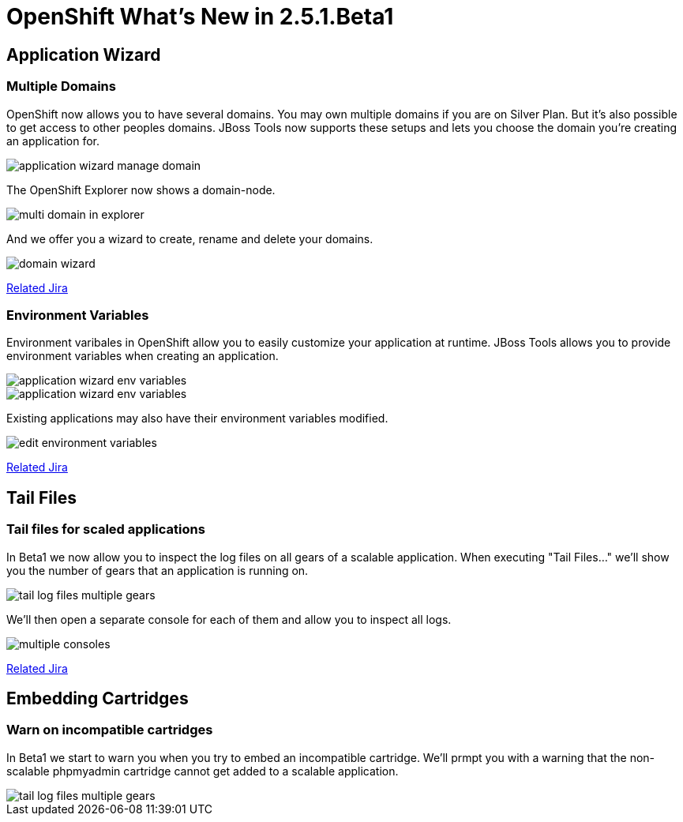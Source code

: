 = OpenShift What's New in 2.5.1.Beta1
:page-layout: whatsnew
:page-feature_id: openshift
:page-feature_version: 2.5.1.Beta1
:page-jbt_core_version: 4.1.1.Beta1

== Application Wizard
=== Multiple Domains 	

OpenShift now allows you to have several domains. You may own multiple domains if you are on Silver Plan. But it's also possible to get access to other peoples domains. JBoss Tools now supports these setups and lets you choose the domain you're creating an application for.

image::images/application-wizard-manage-domain.png[]

The OpenShift Explorer now shows a domain-node.

image::images/multi-domain-in-explorer.png[]

And we offer you a wizard to create, rename and delete your domains.

image::images/domain-wizard.png[]

https://issues.jboss.org/browse/JBIDE-12574[Related Jira]

=== Environment Variables 	

Environment varibales in OpenShift allow you to easily customize your application at runtime. JBoss Tools allows you to provide environment variables when creating an application.

image::images/application-wizard-env-variables.png[]

image::images/application-wizard-env-variables.png[]

Existing applications may also have their environment variables modified.

image::images/edit-environment-variables.png[]

https://issues.jboss.org/browse/JBIDE-15597[Related Jira]

== Tail Files
=== Tail files for scaled applications 	

In Beta1 we now allow you to inspect the log files on all gears of a scalable application. When executing "Tail Files..." we'll show you the number of gears that an application is running on.

image::images/tail-log-files-multiple-gears.png[]

We'll then open a separate console for each of them and allow you to inspect all logs.

image::images/multiple-consoles.png[]

https://issues.jboss.org/browse/JBIDE-15484[Related Jira]

== Embedding Cartridges
=== Warn on incompatible cartridges 	

In Beta1 we start to warn you when you try to embed an incompatible cartridge. We'll prmpt you with a warning that the non-scalable phpmyadmin cartridge cannot get added to a scalable application.

image::images/tail-log-files-multiple-gears.png[]